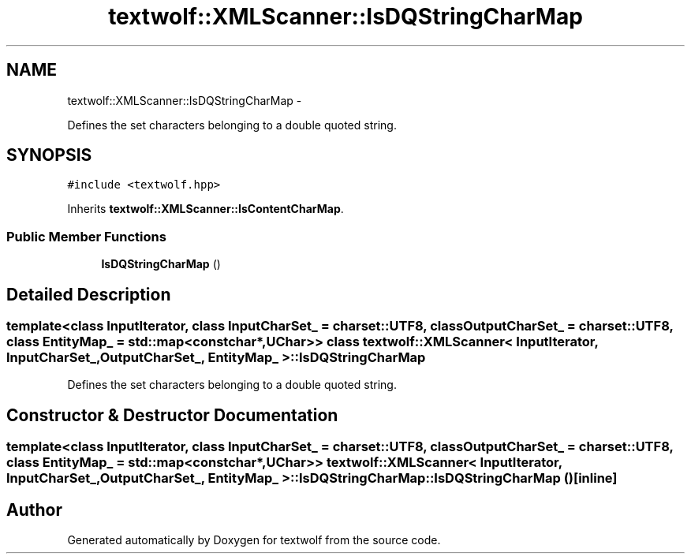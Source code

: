 .TH "textwolf::XMLScanner::IsDQStringCharMap" 3 "11 Jun 2011" "textwolf" \" -*- nroff -*-
.ad l
.nh
.SH NAME
textwolf::XMLScanner::IsDQStringCharMap \- 
.PP
Defines the set characters belonging to a double quoted string.  

.SH SYNOPSIS
.br
.PP
.PP
\fC#include <textwolf.hpp>\fP
.PP
Inherits \fBtextwolf::XMLScanner::IsContentCharMap\fP.
.SS "Public Member Functions"

.in +1c
.ti -1c
.RI "\fBIsDQStringCharMap\fP ()"
.br
.in -1c
.SH "Detailed Description"
.PP 

.SS "template<class InputIterator, class InputCharSet_ = charset::UTF8, class OutputCharSet_ = charset::UTF8, class EntityMap_ = std::map<const char*,UChar>> class textwolf::XMLScanner< InputIterator, InputCharSet_, OutputCharSet_, EntityMap_ >::IsDQStringCharMap"
Defines the set characters belonging to a double quoted string. 
.SH "Constructor & Destructor Documentation"
.PP 
.SS "template<class InputIterator, class InputCharSet_ = charset::UTF8, class OutputCharSet_ = charset::UTF8, class EntityMap_ = std::map<const char*,UChar>> \fBtextwolf::XMLScanner\fP< InputIterator, InputCharSet_, OutputCharSet_, EntityMap_ >::IsDQStringCharMap::IsDQStringCharMap ()\fC [inline]\fP"

.SH "Author"
.PP 
Generated automatically by Doxygen for textwolf from the source code.
